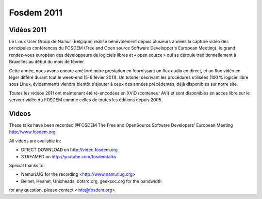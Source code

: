 ﻿
.. index::
   pair: Fosdem ; 2011

.. _fosdem_2011:


===========
Fosdem 2011
===========


Vidéos 2011
===========

.. seealso:: http://linuxfr.org/news/fosdem-2011%C2%A0-les-vid%C3%A9os-sont-d%C3%A9j%C3%A0-en-ligne%E2%80%AF

Le Linux User Group de Namur (Belgique) réalise bénévolement depuis plusieurs 
années la capture vidéo des principales conférences du FOSDEM (Free and Open 
source Software Developper's European Meeting), le grand rendez-vous européen 
des développeurs de logiciels libres et « open source » qui se déroule 
traditionnellement à Bruxelles au début du mois de février.

Cette année, nous avons encore amélioré notre prestation en fournissant un 
flux audio en direct, et un flux vidéo en léger différé durant tout le week-end 
(5-6 févier 2011). Un tutoriel décrivant les procédures utilisées (100 % 
logiciel libre sous Linux, évidemment) viendra bientôt s'ajouter à ceux des 
années précédentes, déjà disponibles sur notre site.

Toutes les vidéos 2011 ont maintenant été ré-encodées en XVID (conteneur AVI) 
et sont disponibles en accès libre sur le serveur vidéo du FOSDEM comme celles 
de toutes les éditions depuis 2005. 

Videos
======

These talks have been recorded @FOSDEM 
The Free and OpenSource Software Developers' European Meeting
http://www.fosdem.org

All videos are available in:

- DIRECT DOWNLOAD on http://video.fosdem.org
- STREAMED on http://youtube.com/fosdemtalks

Special thanks to:

- NamurLUG for the recording <http://www.namurlug.org>
- Belnet, Heanet, Unixheads, dotsrc.org, geeksoc.org for the bandwidth

for any question, please contact <info@fosdem.org>
